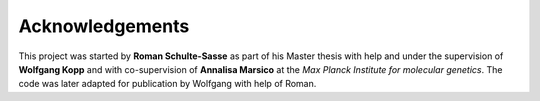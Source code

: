 ================
Acknowledgements
================

This project was started by **Roman Schulte-Sasse** as part of
his Master thesis with help and under the supervision of **Wolfgang Kopp**
and with co-supervision of **Annalisa Marsico** at the 
*Max Planck Institute for molecular genetics*.
The code was later adapted for publication by Wolfgang with help of
Roman.
